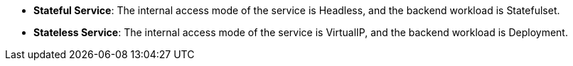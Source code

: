 // :ks_include_id: ae5f26efadb740b1b3a09e681f1ef06e
- **Stateful Service**: The internal access mode of the service is Headless, and the backend workload is Statefulset.

- **Stateless Service**: The internal access mode of the service is VirtualIP,  and the backend workload is Deployment.